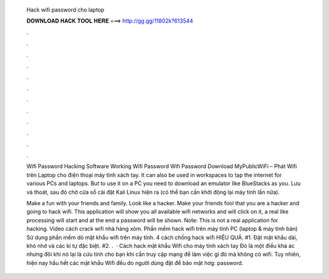  Hack wifi password cho laptop
  
  
  
  𝐃𝐎𝐖𝐍𝐋𝐎𝐀𝐃 𝐇𝐀𝐂𝐊 𝐓𝐎𝐎𝐋 𝐇𝐄𝐑𝐄 ===> http://gg.gg/11802k?613544
  
  
  
  .
  
  
  
  .
  
  
  
  .
  
  
  
  .
  
  
  
  .
  
  
  
  .
  
  
  
  .
  
  
  
  .
  
  
  
  .
  
  
  
  .
  
  
  
  .
  
  
  
  .
  
  Wifi Password Hacking Software Working Wifi Password Wifi Password Download MyPublicWiFi – Phát Wifi trên Laptop cho điện thoại máy tính xách tay. It can also be used in workspaces to tap the internet for various PCs and laptops. But to use it on a PC you need to download an emulator like BlueStacks as you. Lưu và thoát, sau đó chờ cửa sổ cài đặt Kali Linux hiện ra (có thể bạn cần khởi động lại máy tính lần nữa).
  
  Make a fun with your friends and family. Look like a hacker. Make your friends fool that you are a hacker and going to hack wifi. This application will show you all available wifi networks and will click on it, a real like processing will start and at the end a password will be shown. Note: This is not a real application for hacking. Video cách crack wifi nhà hàng xóm. Phần mềm hack wifi trên máy tính PC (laptop & máy tính bàn) Sử dụng phần mềm dò mật khẩu wifi trên máy tính. 4 cách chống hack wifi HIỆU QUẢ. #1. Đặt mật khẩu dài, khó nhớ và các kí tự đặc biệt. #2. .  · Cách hack mật khẩu Wifi cho máy tính xách tay Đó là một điều khá ác nhưng đôi khi nó lại là cứu tinh cho bạn khi cần truy cập mạng để làm việc gì đó mà không có wifi. Tuy nhiên, hiện nay hầu hết các mật khẩu Wifi đều do người dùng đặt để bảo mật hơg: password.
